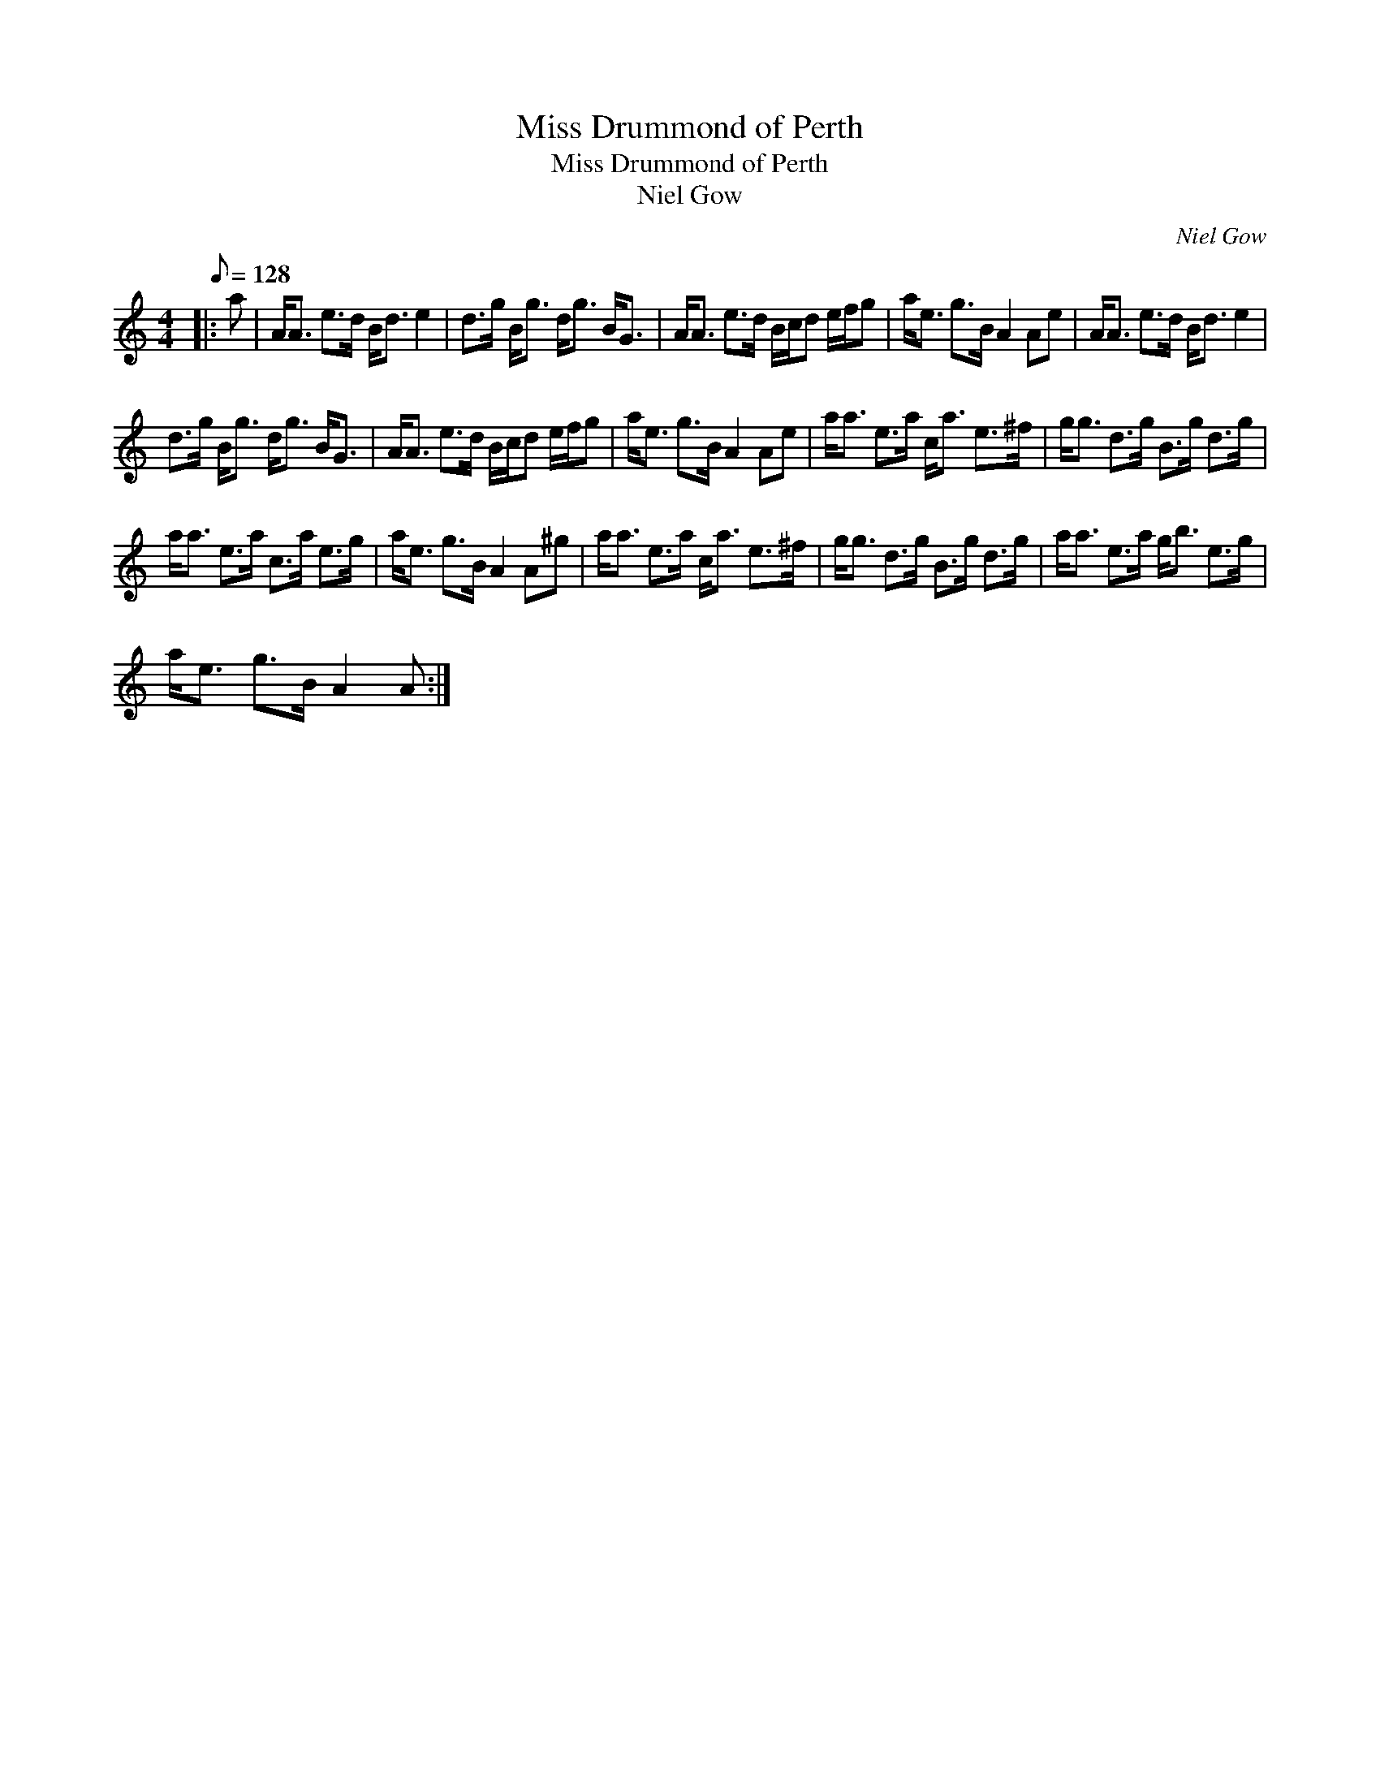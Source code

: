 X:1
T:Miss Drummond of Perth
T:Miss Drummond of Perth
T:Niel Gow
C:Niel Gow
L:1/8
Q:1/8=128
M:4/4
K:C
V:1 treble 
V:1
|: a | A<A e>d B<d e2 | d>g B<g d<g B<G | A<A e>d B/c/d e/f/g | a<e g>B A2 Ae | A<A e>d B<d e2 | %6
 d>g B<g d<g B<G | A<A e>d B/c/d e/f/g | a<e g>B A2 Ae | a<a e>a c<a e>^f | g<g d>g B>g d>g | %11
 a<a e>a c>a e>g | a<e g>B A2 A^g | a<a e>a c<a e>^f | g<g d>g B>g d>g | a<a e>a g<b e>g | %16
 a<e g>B A2 A :| %17

